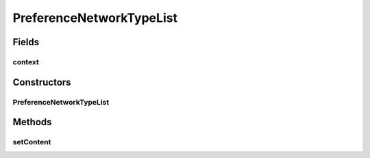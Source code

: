 .. java:import:: java.util List

.. java:import:: android.content Context

.. java:import:: android.preference ListPreference

.. java:import:: com.nekoscape.android.ntc.common Util

PreferenceNetworkTypeList
=========================

.. java:package:: com.nekoscape.android.ntc.activity.pref
   :noindex:

.. java:type:: public class PreferenceNetworkTypeList

Fields
------
context
^^^^^^^

.. java:field::  Context context
   :outertype: PreferenceNetworkTypeList

Constructors
------------
PreferenceNetworkTypeList
^^^^^^^^^^^^^^^^^^^^^^^^^

.. java:constructor:: public PreferenceNetworkTypeList(Context context)
   :outertype: PreferenceNetworkTypeList

Methods
-------
setContent
^^^^^^^^^^

.. java:method:: public void setContent(ListPreference listPref)
   :outertype: PreferenceNetworkTypeList


